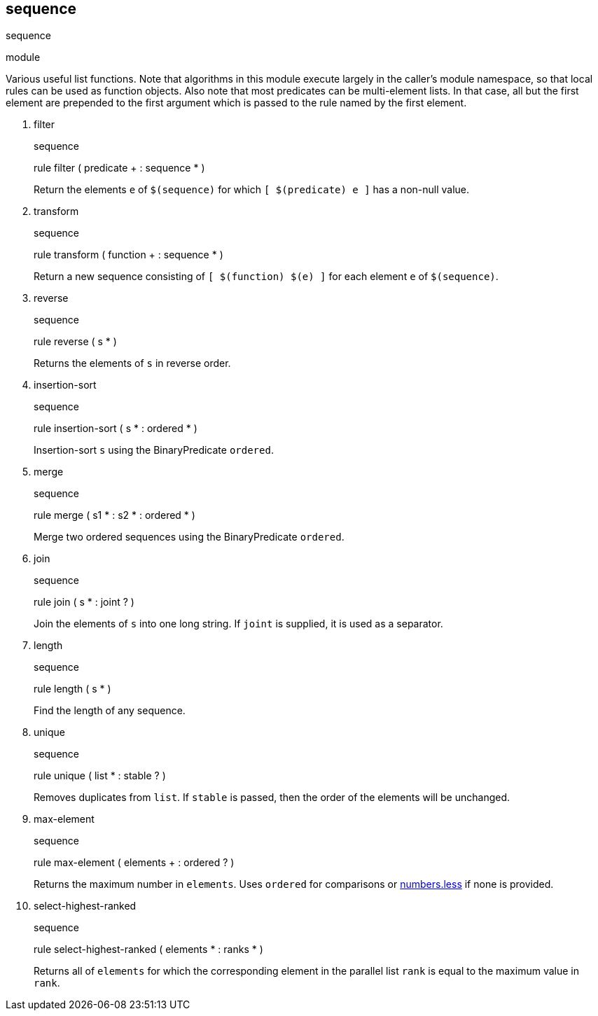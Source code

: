 [[bbv2.reference.modules.sequence]]
sequence
--------

sequence

module

Various useful list functions. Note that algorithms in this module
execute largely in the caller's module namespace, so that local rules
can be used as function objects. Also note that most predicates can be
multi-element lists. In that case, all but the first element are
prepended to the first argument which is passed to the rule named by the
first element.

1.  filter
+
sequence
+
rule filter ( predicate + : sequence * )
+
Return the elements `e` of `$(sequence)` for which `[ $(predicate) e ]`
has a non-null value.
2.  transform
+
sequence
+
rule transform ( function + : sequence * )
+
Return a new sequence consisting of `[ $(function) $(e) ]` for each
element `e` of `$(sequence)`.
3.  reverse
+
sequence
+
rule reverse ( s * )
+
Returns the elements of `s` in reverse order.
4.  insertion-sort
+
sequence
+
rule insertion-sort ( s * : ordered * )
+
Insertion-sort `s` using the BinaryPredicate `ordered`.
5.  merge
+
sequence
+
rule merge ( s1 * : s2 * : ordered * )
+
Merge two ordered sequences using the BinaryPredicate `ordered`.
6.  join
+
sequence
+
rule join ( s * : joint ? )
+
Join the elements of `s` into one long string. If `joint` is supplied,
it is used as a separator.
7.  length
+
sequence
+
rule length ( s * )
+
Find the length of any sequence.
8.  unique
+
sequence
+
rule unique ( list * : stable ? )
+
Removes duplicates from `list`. If `stable` is passed, then the order of
the elements will be unchanged.
9.  max-element
+
sequence
+
rule max-element ( elements + : ordered ? )
+
Returns the maximum number in `elements`. Uses `ordered` for comparisons
or link:#bbv2.reference.modules.numbers.less[numbers.less] if none is
provided.
10. select-highest-ranked
+
sequence
+
rule select-highest-ranked ( elements * : ranks * )
+
Returns all of `elements` for which the corresponding element in the
parallel list `rank` is equal to the maximum value in `rank`.
